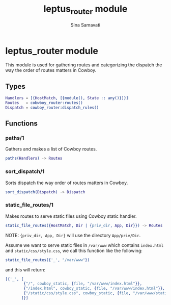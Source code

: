 #+TITLE:    leptus_router module
#+AUTHOR:   Sina Samavati
#+EMAIL:    sina.samv@gmail.com
#+OPTIONS:  ^:nil num:nil

* leptus_router module
  :PROPERTIES:
  :CUSTOM_ID: leptus_router
  :END:

  This module is used for gathering routes and categorizing the dispatch the way
  the order of routes matters in Cowboy.

** Types
   :PROPERTIES:
   :CUSTOM_ID: types
   :END:

   #+BEGIN_SRC erlang
   Handlers = [{HostMatch, [{module(), State :: any()}]}]
   Routes   = cobwboy_router:routes()
   Dispatch = cowboy_router:dispatch_rules()
   #+END_SRC

** Functions
  :PROPERTIES:
  :CUSTOM_ID: functions
  :END:

*** paths/1
    :PROPERTIES:
    :CUSTOM_ID: paths-1
    :END:

    Gathers and makes a list of Cowboy routes.

    #+BEGIN_SRC erlang
    paths(Handlers) -> Routes
    #+END_SRC

*** sort_dispatch/1
    :PROPERTIES:
    :CUSTOM_ID: sort_dispatch-1
    :END:

    Sorts dispatch the way order of routes matters in Cowboy.

    #+BEGIN_SRC erlang
    sort_dispatch(Dispatch) -> Dispatch
    #+END_SRC

*** static_file_routes/1
    :PROPERTIES:
    :CUSTOM_ID: static_file_routes-1
    :END:

    Makes routes to serve static files using Cowboy static handler.

    #+BEGIN_SRC erlang
    static_file_routes({HostMatch, Dir | {priv_dir, App, Dir}}) -> Routes
    #+END_SRC

    NOTE: ~{priv_dir, App, Dir}~ will use the directory ~App/priv/Dir~.

    Assume we want to serve static files in ~/var/www~ which contains
    ~index.html~ and ~static/css/style.css~, we call this function like the
    following:

    #+BEGIN_SRC erlang
    static_file_routes({'_', "/var/www"})
    #+END_SRC

    and this will return:

    #+BEGIN_SRC erlang
    [{'_', [
            {"/", cowboy_static, {file, "/var/www/index.html"}},
            {"/index.html", cowboy_static, {file, "/var/www/index.html"}},
            {"/static/css/style.css", cowboy_static, {file, "/var/www/static/css/style.css"}}
           ]}]
    #+END_SRC
